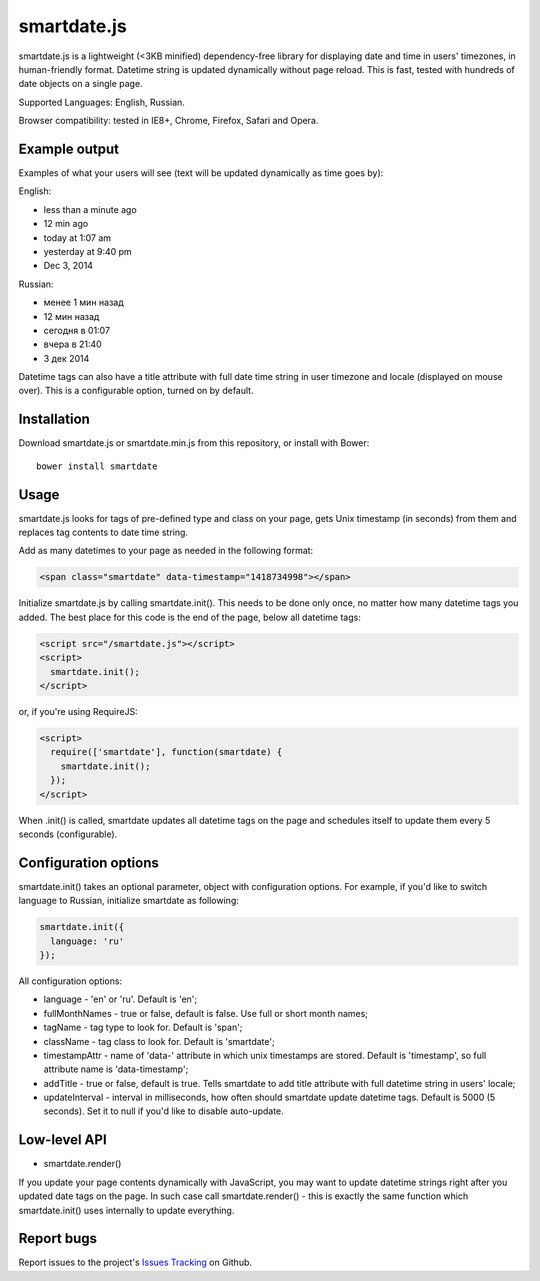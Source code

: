 smartdate.js
============

smartdate.js is a lightweight (<3KB minified) dependency-free library for
displaying date and time in users' timezones, in human-friendly format.
Datetime string is updated dynamically without page reload. This is
fast, tested with hundreds of date objects on a single page.

Supported Languages: English, Russian.

Browser compatibility: tested in IE8+, Chrome, Firefox, Safari and Opera.


Example output
--------------

Examples of what your users will see (text will be updated dynamically as
time goes by):

English:

* less than a minute ago
* 12 min ago
* today at 1:07 am
* yesterday at 9:40 pm
* Dec 3, 2014

Russian:

* менее 1 мин назад
* 12 мин назад
* сегодня в 01:07
* вчера в 21:40
* 3 дек 2014

Datetime tags can also have a title attribute with full date time string in
user timezone and locale (displayed on mouse over). This is a configurable
option, turned on by default.


Installation
------------

Download smartdate.js or smartdate.min.js from this repository, or install
with Bower::

    bower install smartdate


Usage
-----

smartdate.js looks for tags of pre-defined type and class on your page,
gets Unix timestamp (in seconds) from them and replaces tag contents to
date time string.

Add as many datetimes to your page as needed in the following format:

.. code:: html

    <span class="smartdate" data-timestamp="1418734998"></span>

Initialize smartdate.js by calling smartdate.init(). This needs to be done
only once, no matter how many datetime tags you added. The best place for this
code is the end of the page, below all datetime tags:

.. code:: html

    <script src="/smartdate.js"></script>
    <script>
      smartdate.init();
    </script>

or, if you're using RequireJS:

.. code:: html

    <script>
      require(['smartdate'], function(smartdate) {
        smartdate.init();
      });
    </script>

When .init() is called, smartdate updates all datetime tags on the page
and schedules itself to update them every 5 seconds (configurable).


Configuration options
---------------------

smartdate.init() takes an optional parameter, object with configuration options.
For example, if you'd like to switch language to Russian, initialize smartdate
as following:

.. code:: javascript

    smartdate.init({
      language: 'ru'
    });

All configuration options:

* language - 'en' or 'ru'. Default is 'en';
* fullMonthNames - true or false, default is false. Use full or short month
  names;
* tagName - tag type to look for. Default is 'span';
* className - tag class to look for. Default is 'smartdate';
* timestampAttr - name of 'data-' attribute in which unix timestamps are
  stored. Default is 'timestamp', so full attribute name is 'data-timestamp';
* addTitle - true or false, default is true. Tells smartdate to add title
  attribute with full datetime string in users' locale;
* updateInterval - interval in milliseconds, how often should smartdate update
  datetime tags. Default is 5000 (5 seconds). Set it to null if you'd like
  to disable auto-update.

Low-level API
-------------

* smartdate.render()

If you update your page contents dynamically with JavaScript, you may want
to update datetime strings right after you updated date tags on the
page. In such case call smartdate.render() - this is exactly the same function
which smartdate.init() uses internally to update everything.

Report bugs
-----------

Report issues to the project's `Issues Tracking`_ on Github.

.. _`Issues Tracking`: https://github.com/ivelum/smartdate/issues

